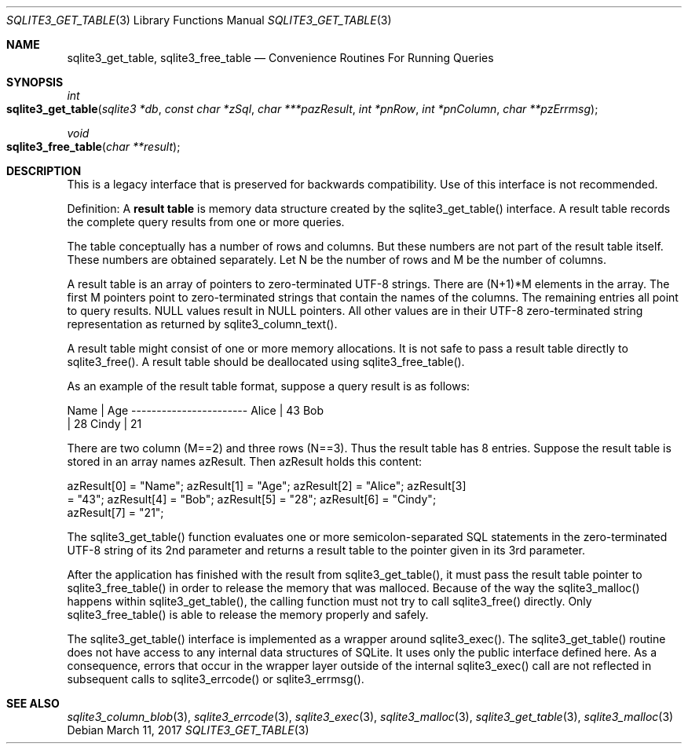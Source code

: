 .Dd March 11, 2017
.Dt SQLITE3_GET_TABLE 3
.Os
.Sh NAME
.Nm sqlite3_get_table ,
.Nm sqlite3_free_table
.Nd Convenience Routines For Running Queries
.Sh SYNOPSIS
.Ft int 
.Fo sqlite3_get_table
.Fa "sqlite3 *db"
.Fa "const char *zSql"
.Fa "char ***pazResult"
.Fa "int *pnRow"
.Fa "int *pnColumn"
.Fa "char **pzErrmsg       "
.Fc
.Ft void 
.Fo sqlite3_free_table
.Fa "char **result"
.Fc
.Sh DESCRIPTION
This is a legacy interface that is preserved for backwards compatibility.
Use of this interface is not recommended.
.Pp
Definition: A \fBresult table\fP is memory data structure created by the
sqlite3_get_table() interface.
A result table records the complete query results from one or more
queries.
.Pp
The table conceptually has a number of rows and columns.
But these numbers are not part of the result table itself.
These numbers are obtained separately.
Let N be the number of rows and M be the number of columns.
.Pp
A result table is an array of pointers to zero-terminated UTF-8 strings.
There are (N+1)*M elements in the array.
The first M pointers point to zero-terminated strings that  contain
the names of the columns.
The remaining entries all point to query results.
NULL values result in NULL pointers.
All other values are in their UTF-8 zero-terminated string representation
as returned by sqlite3_column_text().
.Pp
A result table might consist of one or more memory allocations.
It is not safe to pass a result table directly to sqlite3_free().
A result table should be deallocated using sqlite3_free_table().
.Pp
As an example of the result table format, suppose a query result is
as follows: 
.Bd -ragged
.Bd -literal
Name        | Age ----------------------- Alice       | 43 Bob    
| 28 Cindy       | 21 
.Ed
.Pp
.Ed
.Pp
There are two column (M==2) and three rows (N==3).
Thus the result table has 8 entries.
Suppose the result table is stored in an array names azResult.
Then azResult holds this content: 
.Bd -ragged
.Bd -literal
azResult[0] = "Name"; azResult[1] = "Age"; azResult[2] = "Alice"; azResult[3]
= "43"; azResult[4] = "Bob"; azResult[5] = "28"; azResult[6] = "Cindy";
azResult[7] = "21"; 
.Ed
.Pp
.Ed
.Pp
The sqlite3_get_table() function evaluates one or more semicolon-separated
SQL statements in the zero-terminated UTF-8 string of its 2nd parameter
and returns a result table to the pointer given in its 3rd parameter.
.Pp
After the application has finished with the result from sqlite3_get_table(),
it must pass the result table pointer to sqlite3_free_table() in order
to release the memory that was malloced.
Because of the way the sqlite3_malloc() happens within
sqlite3_get_table(), the calling function must not try to call sqlite3_free()
directly.
Only sqlite3_free_table() is able to release the
memory properly and safely.
.Pp
The sqlite3_get_table() interface is implemented as a wrapper around
sqlite3_exec().
The sqlite3_get_table() routine does not have access to any internal
data structures of SQLite.
It uses only the public interface defined here.
As a consequence, errors that occur in the wrapper layer outside of
the internal sqlite3_exec() call are not reflected in
subsequent calls to sqlite3_errcode() or sqlite3_errmsg().
.Sh SEE ALSO
.Xr sqlite3_column_blob 3 ,
.Xr sqlite3_errcode 3 ,
.Xr sqlite3_exec 3 ,
.Xr sqlite3_malloc 3 ,
.Xr sqlite3_get_table 3 ,
.Xr sqlite3_malloc 3
